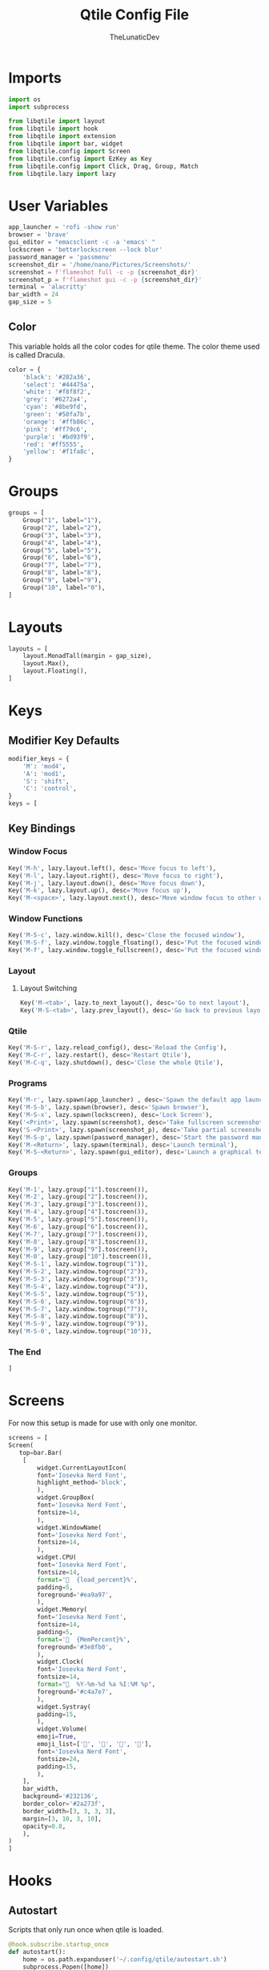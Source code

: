 #+title: Qtile Config File
#+author: TheLunaticDev

* Imports

#+begin_src python :tangle config.py
import os
import subprocess

from libqtile import layout
from libqtile import hook
from libqtile import extension
from libqtile import bar, widget
from libqtile.config import Screen
from libqtile.config import EzKey as Key
from libqtile.config import Click, Drag, Group, Match
from libqtile.lazy import lazy
#+end_src

* User Variables
#+begin_src python :tangle config.py
app_launcher = 'rofi -show run'
browser = 'brave'
gui_editor = "emacsclient -c -a 'emacs' "
lockscreen = 'betterlockscreen --lock blur'
password_manager = 'passmenu'
screenshot_dir = '/home/nano/Pictures/Screenshots/'
screenshot = f'flameshot full -c -p {screenshot_dir}'
screenshot_p = f'flameshot gui -c -p {screenshot_dir}'
terminal = 'alacritty'
bar_width = 24
gap_size = 5
#+end_src

** Color

This variable holds all the color codes for qtile theme.
The color theme used is called Dracula.
#+begin_src python :tangle config.py
color = {
    'black': '#282a36',
    'select': '#44475a',
    'white': '#f8f8f2',
    'grey': '#6272a4',
    'cyan': '#8be9fd',
    'green': '#50fa7b',
    'orange': '#ffb86c',
    'pink': '#ff79c6',
    'purple': '#bd93f9',
    'red': '#ff5555',
    'yellow': '#f1fa8c',
}
#+end_src

* Groups

#+begin_src python :tangle config.py
groups = [
    Group("1", label="1"),
    Group("2", label="2"),
    Group("3", label="3"),
    Group("4", label="4"),
    Group("5", label="5"),
    Group("6", label="6"),
    Group("7", label="7"),
    Group("8", label="8"),
    Group("9", label="9"),
    Group("10", label="0"),
]
#+end_src

* Layouts

#+begin_src python :tangle config.py
layouts = [
    layout.MonadTall(margin = gap_size),
    layout.Max(),
    layout.Floating(),
]
#+end_src

* Keys

** Modifier Key Defaults

#+begin_src python :tangle config.py
modifier_keys = {
    'M': 'mod4',
    'A': 'mod1',
    'S': 'shift',
    'C': 'control',
}
keys = [
#+end_src

** Key Bindings

*** Window Focus

#+begin_src python :tangle config.py
    Key('M-h', lazy.layout.left(), desc='Move focus to left'),
    Key('M-l', lazy.layout.right(), desc='Move focus to right'),
    Key('M-j', lazy.layout.down(), desc='Move focus down'),
    Key('M-k', lazy.layout.up(), desc='Move focus up'),
    Key('M-<space>', lazy.layout.next(), desc='Move window focus to other window'),
#+end_src

*** Window Functions

#+begin_src python :tangle config.py
    Key('M-S-c', lazy.window.kill(), desc='Close the focused window'),
    Key('M-S-f', lazy.window.toggle_floating(), desc='Put the focused window to/from floating mode'),
    Key('M-f', lazy.window.toggle_fullscreen(), desc='Put the focused window to/from fullscreen mode'),
#+end_src

*** Layout

**** Layout Switching

#+begin_src python :tangle config.py
    Key('M-<tab>', lazy.to_next_layout(), desc='Go to next layout'),
    Key('M-S-<tab>', lazy.prev_layout(), desc='Go back to previous layout'),
#+end_src

*** Qtile

#+begin_src python :tangle config.py
    Key('M-S-r', lazy.reload_config(), desc='Reload the Config'),
    Key('M-C-r', lazy.restart(), desc='Restart Qtile'),
    Key('M-C-q', lazy.shutdown(), desc='Close the whole Qtile'),
#+end_src

*** Programs

#+begin_src python :tangle config.py
    Key('M-r', lazy.spawn(app_launcher) , desc='Spawn the default app launcher'),
    Key('M-S-b', lazy.spawn(browser), desc='Spawn browser'),
    Key('M-S-x', lazy.spawn(lockscreen), desc='Lock Screen'),
    Key('<Print>', lazy.spawn(screenshot), desc='Take fullscreen screenshot and copy it to clipboard'),
    Key('S-<Print>', lazy.spawn(screenshot_p), desc='Take partial screenshot and copy it to clipboard'),
    Key('M-S-p', lazy.spawn(password_manager), desc='Start the password manager'),
    Key('M-<Return>', lazy.spawn(terminal), desc='Launch terminal'),
    Key('M-S-<Return>', lazy.spawn(gui_editor), desc='Launch a graphical text editor'),
#+end_src

*** Groups

#+begin_src python :tangle config.py
  Key('M-1', lazy.group["1"].toscreen()),
  Key('M-2', lazy.group["2"].toscreen()),
  Key('M-3', lazy.group["3"].toscreen()),
  Key('M-4', lazy.group["4"].toscreen()),
  Key('M-5', lazy.group["5"].toscreen()),
  Key('M-6', lazy.group["6"].toscreen()),
  Key('M-7', lazy.group["7"].toscreen()),
  Key('M-8', lazy.group["8"].toscreen()),
  Key('M-9', lazy.group["9"].toscreen()),
  Key('M-0', lazy.group["10"].toscreen()),
  Key('M-S-1', lazy.window.togroup("1")),
  Key('M-S-2', lazy.window.togroup("2")),
  Key('M-S-3', lazy.window.togroup("3")),
  Key('M-S-4', lazy.window.togroup("4")),
  Key('M-S-5', lazy.window.togroup("5")),
  Key('M-S-6', lazy.window.togroup("6")),
  Key('M-S-7', lazy.window.togroup("7")),
  Key('M-S-8', lazy.window.togroup("8")),
  Key('M-S-9', lazy.window.togroup("9")),
  Key('M-S-0', lazy.window.togroup("10")),
#+end_src

*** The End

#+begin_src python :tangle config.py
]
#+end_src

* Screens

For now this setup is made for use with only one monitor.

#+begin_src python :tangle config.py
    screens = [
	Screen(
	   top=bar.Bar(
		[
		    widget.CurrentLayoutIcon(
			font='Iosevka Nerd Font',
			highlight_method='block',
		    ),
		    widget.GroupBox(
			font='Iosevka Nerd Font',
			fontsize=14,
		    ),
		    widget.WindowName(
			font='Iosevka Nerd Font',
			fontsize=14,
		    ),
		    widget.CPU(
			font='Iosevka Nerd Font',
			fontsize=14,
			format='  {load_percent}%',
			padding=5,
			foreground='#ea9a97',
		    ),
		    widget.Memory(
			font='Iosevka Nerd Font',
			fontsize=14,
			padding=5,
			format='  {MemPercent}%',
			foreground='#3e8fb0',
		    ),
		    widget.Clock(
			font='Iosevka Nerd Font',
			fontsize=14,
			format="  %Y-%m-%d %a %I:%M %p",
			foreground='#c4a7e7',
		    ),
		    widget.Systray(
			padding=15,
		    ),
		    widget.Volume(
			emoji=True,
			emoji_list=['󰝞', '󰕿', '󰖀', '󰕾'],
			font='Iosevka Nerd Font',
			fontsize=24,
			padding=15,
		    ),
		],
		bar_width,
		background='#232136',
		border_color='#2a273f',
		border_width=[3, 3, 3, 3],
		margin=[3, 10, 3, 10],
		opacity=0.8,
	    ),
	)
    ]
#+end_src

* Hooks

** Autostart

Scripts that only run once when qtile is loaded.

#+begin_src python :tangle config.py
@hook.subscribe.startup_once
def autostart():
    home = os.path.expanduser('~/.config/qtile/autostart.sh')
    subprocess.Popen([home])
#+end_src

** Restart 

Scripts that run every time qtile is reloaded.

#+begin_src python :tangle config.py
@hook.subscribe.startup
def restart():
    home = os.path.expanduser('~/.config/qtile/restart.sh')
    subprocess.Popen([home])
#+end_src

** Auto Float Dialogue

#+begin_src python :tangle config.py
@hook.subscribe.client_new
def floating_dialogs(window):
    dialog = window.window.get_wm_type() == 'dialog'
    transient = window.window.get_wm_transient_for()
    if dialog or transient:
        window.floating = True
#+end_src
